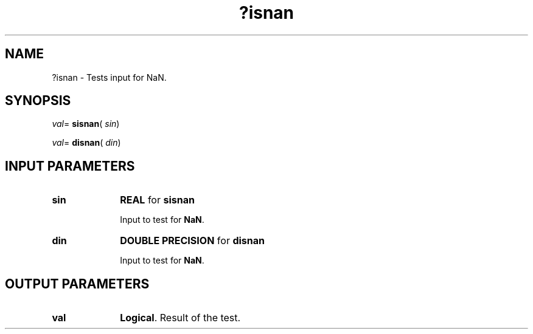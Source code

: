 .\" Copyright (c) 2002 \- 2008 Intel Corporation
.\" All rights reserved.
.\"
.TH ?isnan 3 "Intel Corporation" "Copyright(C) 2002 \- 2008" "Intel(R) Math Kernel Library"
.SH NAME
?isnan \- Tests input for NaN.
.SH SYNOPSIS
.PP
\fIval\fR= \fBsisnan\fR( \fIsin\fR)
.PP
\fIval\fR= \fBdisnan\fR( \fIdin\fR)
.SH INPUT PARAMETERS

.TP 10
\fBsin\fR
.NL
\fBREAL\fR for \fBsisnan\fR
.IP
Input to test for \fBNaN\fR.
.TP 10
\fBdin\fR
.NL
\fBDOUBLE PRECISION\fR for \fBdisnan\fR
.IP
Input to test for \fBNaN\fR.
.SH OUTPUT PARAMETERS

.TP 10
\fBval\fR
.NL
\fBLogical\fR. Result of the test. 
